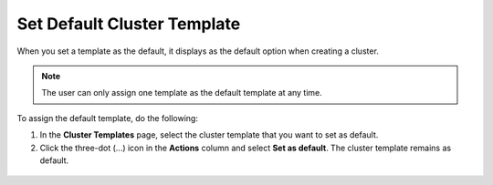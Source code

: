 Set Default Cluster Template
================================

When you set a template as the default, it displays as the default option when creating a cluster.

.. note::
   The user can only assign one template as the default template at any time.

To assign the default template, do the following:

1. In the **Cluster Templates** page, select the cluster template that you want to set as default.

2. Click the three-dot (...) icon in the **Actions** column and select **Set as default**. The cluster template remains as default.

.. figure:: images/default_cluster_template.png
   :width: 100 %
   :alt: Default Cluster Template








